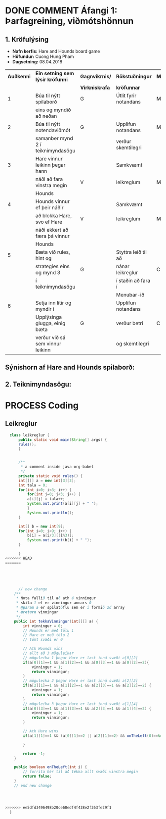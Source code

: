 #+STARTUP: overview
#+SEQ_TODO: PROCESS(p) NEXT(n) TODO(t) WAITING(w) RESCHEDULE(r) | DONE(d) CANCELLED(c)
#+OPTIONS: num:nil toc:nil
#+LATEX_HEADER: \usepackage{geometry}\geometry{a4paper, total={170mm,257mm}, left=20mm, right=20mm,}


* COMMENT Place
** DONE This line below is for turn off numbers in front of heading and for turn off table-of-contents feature see link below:
   https://www.sharelatex.com/learn/Table_of_contents
   #+OPTIONS: num:nil toc:nil
  
** DONE This line below will add List-of-tables-and-figures see link below:
   https://www.sharelatex.com/learn/Lists_of_tables_and_figures
   #+TOC: listings

** DONE This show how to insert image file to pdf
   - first put this on top of the link to export ATTR_LATEX: width 100
   - do first [[]]
   - then inside the bracket do ./directory/to/image.png
   - example:
   #+ATTR_LATEX: :width 5cm
   [[./hah_start_game_logo.png]]


** DONE Some Table example
   - Table 1:
     + use "Ctrl+c -" to create a line below.
     + use "Shift + Alt + DOWN" to insert new line below.
     + and use these line when export file.
     #+ATTR_LaTeX: :align |c|c|c|c| :align -c-c-c-
     #+ATTR_HTML: :border 2 :rules all :frame border
     |--------+----------+---------+-------|
     | *Name* | *Adress* | *Roles* | *NEW* |
     |--------+----------+---------+-------|
     | Caesar | Mars     | citizen |     1 |
     | Julius | Jupiter  | citizen |     2 |
     | Gaius  | Earth    | citizen |     3 |
     |--------+----------+---------+-------|
     #+TBLFM: 
    

   - Table 2:
     | N | N^2 | N^3 | N^4 | ~sqrt(n)~ | ~sqrt[4](N)~ |
     |---+-----+-----+-----+-----------+--------------|
     | / |   < |     |   > |         < |            > |
     | 1 |   1 |   1 |   1 |         1 |            1 |
     | 2 |   4 |   8 |  16 |    1.4142 |       1.1892 |
     | 3 |   9 |  27 |  81 |    1.7321 |       1.3161 |
     |---+-----+-----+-----+-----------+--------------|
     #+TBLFM: $2=$1^2::$3=$1^3::$4=$1^4::$5=sqrt($1)::$6=sqrt(sqrt(($1)))

    
* DONE COMMENT Áfangi 1: Þarfagreining, viðmótshönnun
** 1. *Kröfulýsing* 
  - *Nafn kerfis:* Hare and Hounds board game
  - *Höfundur:* Cuong Hung Pham
  - *Dagsetning:* 08.04.2018
    

    #+ATTR_LaTeX: :align |c|c|c|c|c|
    |------------+-----------------------------------+----------------+-----------------------+----------|
    | *Auðkenni* | *Ein setning sem lýsir kröfunni*  | *Gagnvikrnis/* | *Rökstuðningur*       | *MoSCoW* |
    |            |                                   | *Virkniskrafa* | *kröfunnar*           |          |
    |------------+-----------------------------------+----------------+-----------------------+----------|
    |------------+-----------------------------------+----------------+-----------------------+----------|
    |          1 | Búa til nýtt spilaborð            | G              | Útlit fyrir notandans | M        |
    |            | eins og myndið að neðan           |                |                       |          |
    |------------+-----------------------------------+----------------+-----------------------+----------|
    |          2 | Búa til nýtt notendaviðmót        | G              | Upplifun notandans    | M        |
    |            | samanber mynd 2 í teiknimyndasögu |                | verður skemtilegri    |          |
    |------------+-----------------------------------+----------------+-----------------------+----------|
    |          3 | Hare vinnur leikinn þegar hann    |                | Samkvæmt              |          |
    |            | náði að fara vinstra megin        | V              | leikreglum            | M        |
    |            | Hounds                            |                |                       |          |
    |------------+-----------------------------------+----------------+-----------------------+----------|
    |          4 | Hounds vinnur ef þeir náðir       |                | Samkvæmt              |          |
    |            | að blokka Hare, svo ef Hare       | V              | leikreglum            | M        |
    |            | náði ekkert að færa þá vinnur     |                |                       |          |
    |            | Hounds                            |                |                       |          |
    |------------+-----------------------------------+----------------+-----------------------+----------|
    |          5 | Bæta við rules, hint og           |                | Styttra leið til að   |          |
    |            | strategies eins og mynd 3         | G              | nánar leikreglur      | C        |
    |            | í teiknimyndasögu                 |                | í staðin að fara í    |          |
    |            |                                   |                | Menubar-ið            |          |
    |------------+-----------------------------------+----------------+-----------------------+----------|
    |          6 | Setja inn litir og myndir í       |                | Upplifun notandans    |          |
    |            | Upplýsinga glugga, einig bæta     | G              | verður betri          | C        |
    |            | verður við sá sem vinnur leikinn  |                | og skemtilegri        |          |
    |------------+-----------------------------------+----------------+-----------------------+----------|




** Sýnishorn af Hare and Hounds spilaborð:
   #+ATTR_LaTeX: :width 7cm :height 5cm
   [[./hah_img.png]]

   

** 2. Teiknimyndasögu:
   #+ATTR_LaTeX: :width 17cm :height 17cm
   [[./teiknimyndasogu.jpg]]
   
* PROCESS Coding
  
** COMMENT Have to execute this code before use org-babel
  - to execute move cursor to the BEGIN line and do this: "Ctrl+c Ctrl+c"
==================================================================================
===================== How to coding java inside org with babel ===================
================================= START ==========================================

#+BEGIN_SRC emacs-lisp :result nil
  ;; This code below enable add and run java-code inside of org
  (org-babel-do-load-languages
    'org-babel-load-languages
       '((java . t)
	 )
  )
  ;; stop emacs asking for confirmation, for this buffer only
  (setq-local org-confirm-babel-evaluate nil)

#+END_SRC

#+RESULTS:

=================================== END ==========================================

** Leikreglur
#+begin_src java :classname leikreglur :results output
  class leikreglur {
      public static void main(String[] args) {
	  rules();
      }


      /**
       ,* a comment inside java org-babel
       ,*/
      private static void rules() {
	  int[][] a = new int[3][3];
	  int tala = 0;
	  for(int i=0; i<3; i++) {
	      for(int j=0; j<3; j++) {
		  a[i][j] = tala++;
		  System.out.print(a[i][j] + " ");
	      }
	      System.out.println();
	  }

	  int[] b = new int[9];
	  for(int i=0; i<9; i++) {
	      b[i] = a[i/3][(i%3)];
	      System.out.print(b[i] + " ");
	  }

      }
<<<<<<< HEAD
=======
      
      
      
      
      
      // new change
    /**
     * Nota fallið til að ath á vinningur
     * skila 1 ef er vinningur annars 0
     * @param a er spilatöflu sem er í formið 2d array
     * @return vinningur
     */
    public int tekkaVinningur(int[][] a) {
        int vinningur = 0;
        // Hounds er með tölu 1
        // Hare er með tölu 2
        // tómt svæði er 0
        
        // Ath Hounds wins
        // allt að 3 möguleikar
        // möguleika 1 þegar Hare er læst inná svæði a[0][2]
        if(a[0][1]==1 && a[1][2]==1 && a[0][3]==1 && a[0][2]==2){
            vinningur = 1;
            return vinningur;
        }
        // möguleika 2 þegar Hare er læst inná svæði a[2][2]
        if(a[2][1]==1 && a[1][2]==1 && a[2][3]==1 && a[2][2]==2) {
            vinningur = 1;
            return vinningur;
        }
        // möguleika 3 þegar Hare er læst inná svæði a[1][4]
        if(a[0][3]==1 && a[1][3]==1 && a[2][3]==1 && a[1][4]==2) {
            vinningur = 1;
            return vinningur;
        }
        
        // Ath Hare wins
        if(a[1][1]==1 && (a[0][1]==2 || a[2][1]==2) && onTheLeft(0)==true) {
            
        }
        
        return -1;
    }
    
    public boolean onTheLeft(int i) {
        // forrita hér til að tékka allt svæði vinstra megin
        return false;
    }
    // end new change
    
    
    

>>>>>>> ee5dfd3496498b20ce60edf4f438e2f363fe29f1
  }
#+end_src

#+RESULTS:
